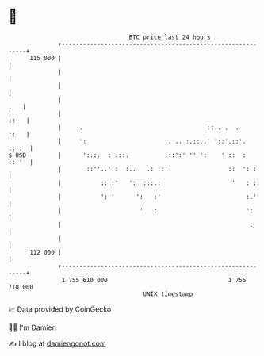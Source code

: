 * 👋

#+begin_example
                                     BTC price last 24 hours                    
                 +------------------------------------------------------------+ 
         115 000 |                                                            | 
                 |                                                            | 
                 |                                                            | 
                 |                                                        .   | 
                 |                                                       ::   | 
                 |     .                                   ::.. .  .     ::   | 
                 |     ':                       . .. :.::..' '::'.::'.  :: :  | 
   $ USD         |      ':.:.  : .::.          .::':' '' ':    ' ::  :  :: '  | 
                 |       ::''..'.:  :..   .: ::'                 ::  ': :     | 
                 |           :: :'   ':  :::.:                    '   : :     | 
                 |           ': '      ':   :'                        :.'     | 
                 |                      '   :                         ':      | 
                 |                                                     :      | 
                 |                                                            | 
         112 000 |                                                            | 
                 +------------------------------------------------------------+ 
                  1 755 610 000                                  1 755 710 000  
                                         UNIX timestamp                         
#+end_example
📈 Data provided by CoinGecko

🧑‍💻 I'm Damien

✍️ I blog at [[https://www.damiengonot.com][damiengonot.com]]
